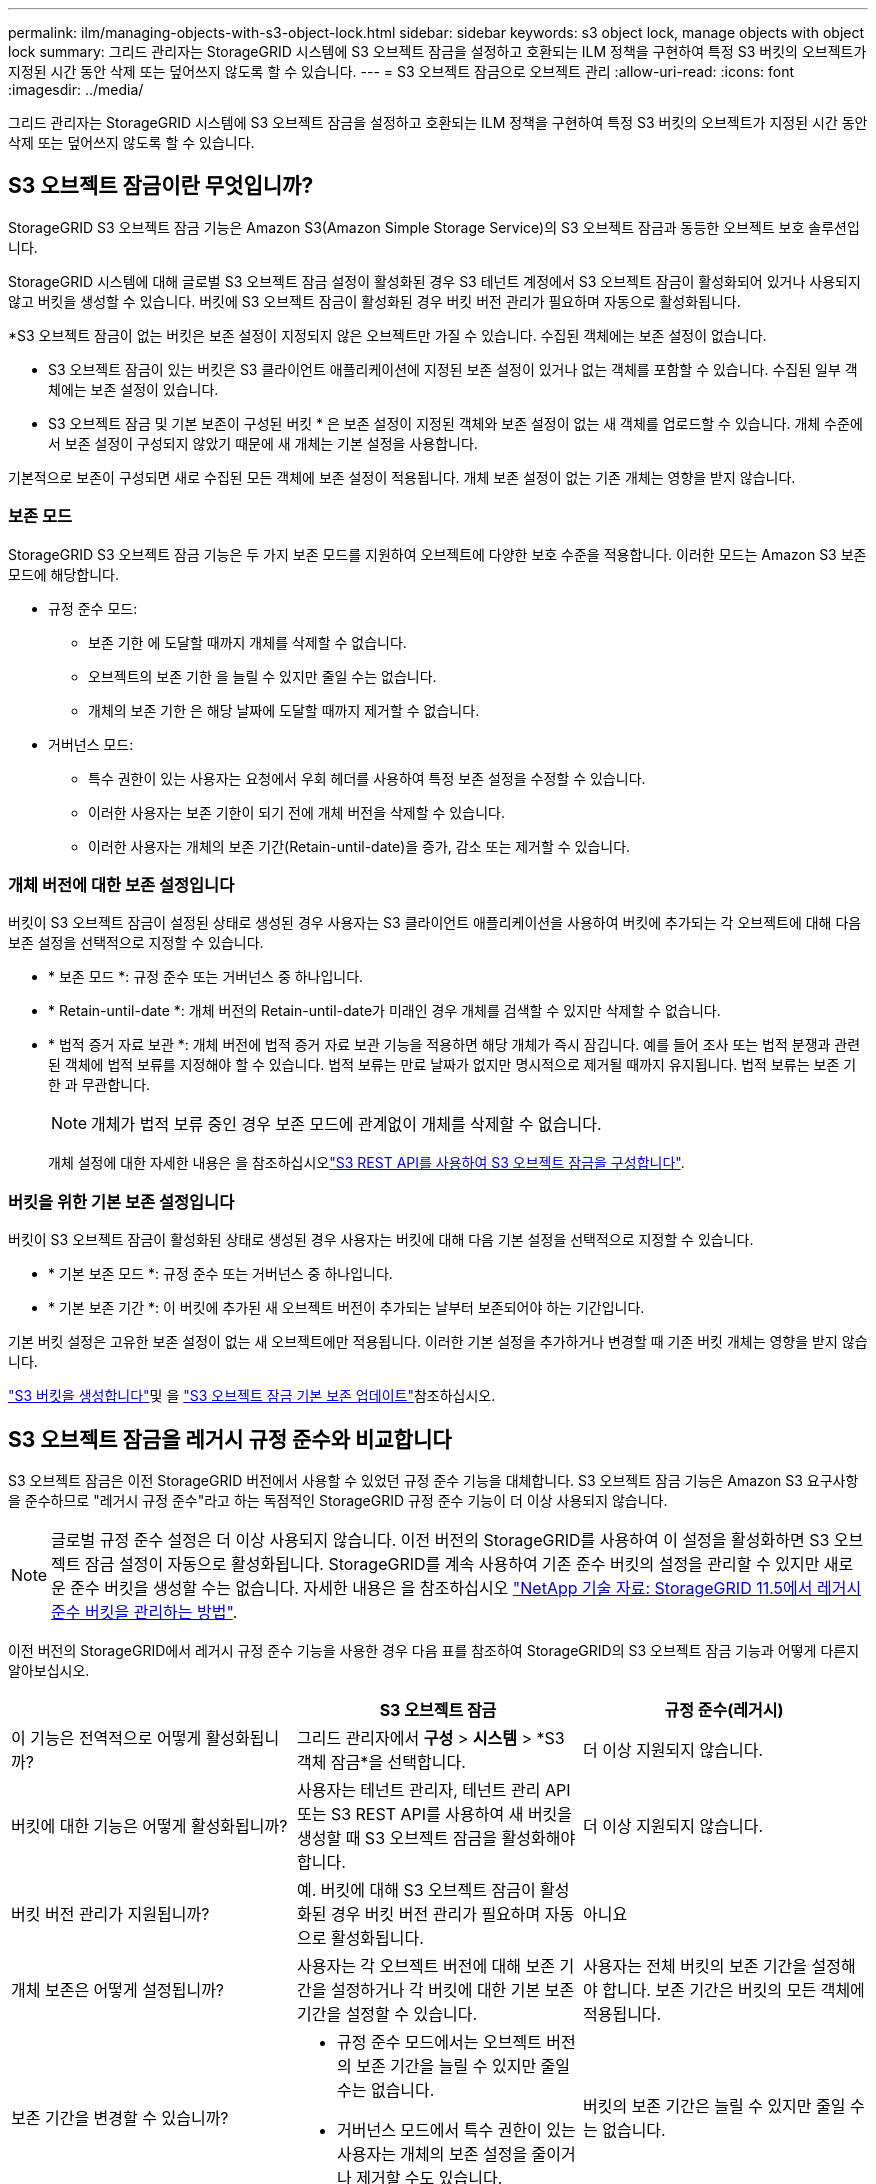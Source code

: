 ---
permalink: ilm/managing-objects-with-s3-object-lock.html 
sidebar: sidebar 
keywords: s3 object lock, manage objects with object lock 
summary: 그리드 관리자는 StorageGRID 시스템에 S3 오브젝트 잠금을 설정하고 호환되는 ILM 정책을 구현하여 특정 S3 버킷의 오브젝트가 지정된 시간 동안 삭제 또는 덮어쓰지 않도록 할 수 있습니다. 
---
= S3 오브젝트 잠금으로 오브젝트 관리
:allow-uri-read: 
:icons: font
:imagesdir: ../media/


[role="lead"]
그리드 관리자는 StorageGRID 시스템에 S3 오브젝트 잠금을 설정하고 호환되는 ILM 정책을 구현하여 특정 S3 버킷의 오브젝트가 지정된 시간 동안 삭제 또는 덮어쓰지 않도록 할 수 있습니다.



== S3 오브젝트 잠금이란 무엇입니까?

StorageGRID S3 오브젝트 잠금 기능은 Amazon S3(Amazon Simple Storage Service)의 S3 오브젝트 잠금과 동등한 오브젝트 보호 솔루션입니다.

StorageGRID 시스템에 대해 글로벌 S3 오브젝트 잠금 설정이 활성화된 경우 S3 테넌트 계정에서 S3 오브젝트 잠금이 활성화되어 있거나 사용되지 않고 버킷을 생성할 수 있습니다. 버킷에 S3 오브젝트 잠금이 활성화된 경우 버킷 버전 관리가 필요하며 자동으로 활성화됩니다.

*S3 오브젝트 잠금이 없는 버킷은 보존 설정이 지정되지 않은 오브젝트만 가질 수 있습니다. 수집된 객체에는 보존 설정이 없습니다.

* S3 오브젝트 잠금이 있는 버킷은 S3 클라이언트 애플리케이션에 지정된 보존 설정이 있거나 없는 객체를 포함할 수 있습니다. 수집된 일부 객체에는 보존 설정이 있습니다.

* S3 오브젝트 잠금 및 기본 보존이 구성된 버킷 * 은 보존 설정이 지정된 객체와 보존 설정이 없는 새 객체를 업로드할 수 있습니다. 개체 수준에서 보존 설정이 구성되지 않았기 때문에 새 개체는 기본 설정을 사용합니다.

기본적으로 보존이 구성되면 새로 수집된 모든 객체에 보존 설정이 적용됩니다. 개체 보존 설정이 없는 기존 개체는 영향을 받지 않습니다.



=== 보존 모드

StorageGRID S3 오브젝트 잠금 기능은 두 가지 보존 모드를 지원하여 오브젝트에 다양한 보호 수준을 적용합니다. 이러한 모드는 Amazon S3 보존 모드에 해당합니다.

* 규정 준수 모드:
+
** 보존 기한 에 도달할 때까지 개체를 삭제할 수 없습니다.
** 오브젝트의 보존 기한 을 늘릴 수 있지만 줄일 수는 없습니다.
** 개체의 보존 기한 은 해당 날짜에 도달할 때까지 제거할 수 없습니다.


* 거버넌스 모드:
+
** 특수 권한이 있는 사용자는 요청에서 우회 헤더를 사용하여 특정 보존 설정을 수정할 수 있습니다.
** 이러한 사용자는 보존 기한이 되기 전에 개체 버전을 삭제할 수 있습니다.
** 이러한 사용자는 개체의 보존 기간(Retain-until-date)을 증가, 감소 또는 제거할 수 있습니다.






=== 개체 버전에 대한 보존 설정입니다

버킷이 S3 오브젝트 잠금이 설정된 상태로 생성된 경우 사용자는 S3 클라이언트 애플리케이션을 사용하여 버킷에 추가되는 각 오브젝트에 대해 다음 보존 설정을 선택적으로 지정할 수 있습니다.

* * 보존 모드 *: 규정 준수 또는 거버넌스 중 하나입니다.
* * Retain-until-date *: 개체 버전의 Retain-until-date가 미래인 경우 개체를 검색할 수 있지만 삭제할 수 없습니다.
* * 법적 증거 자료 보관 *: 개체 버전에 법적 증거 자료 보관 기능을 적용하면 해당 개체가 즉시 잠깁니다. 예를 들어 조사 또는 법적 분쟁과 관련된 객체에 법적 보류를 지정해야 할 수 있습니다. 법적 보류는 만료 날짜가 없지만 명시적으로 제거될 때까지 유지됩니다. 법적 보류는 보존 기한 과 무관합니다.
+

NOTE: 개체가 법적 보류 중인 경우 보존 모드에 관계없이 개체를 삭제할 수 없습니다.

+
개체 설정에 대한 자세한 내용은 을 참조하십시오link:../s3/use-s3-api-for-s3-object-lock.html["S3 REST API를 사용하여 S3 오브젝트 잠금을 구성합니다"].





=== 버킷을 위한 기본 보존 설정입니다

버킷이 S3 오브젝트 잠금이 활성화된 상태로 생성된 경우 사용자는 버킷에 대해 다음 기본 설정을 선택적으로 지정할 수 있습니다.

* * 기본 보존 모드 *: 규정 준수 또는 거버넌스 중 하나입니다.
* * 기본 보존 기간 *: 이 버킷에 추가된 새 오브젝트 버전이 추가되는 날부터 보존되어야 하는 기간입니다.


기본 버킷 설정은 고유한 보존 설정이 없는 새 오브젝트에만 적용됩니다. 이러한 기본 설정을 추가하거나 변경할 때 기존 버킷 개체는 영향을 받지 않습니다.

link:../tenant/creating-s3-bucket.html["S3 버킷을 생성합니다"]및 을 link:../tenant/update-default-retention-settings.html["S3 오브젝트 잠금 기본 보존 업데이트"]참조하십시오.



== S3 오브젝트 잠금을 레거시 규정 준수와 비교합니다

S3 오브젝트 잠금은 이전 StorageGRID 버전에서 사용할 수 있었던 규정 준수 기능을 대체합니다. S3 오브젝트 잠금 기능은 Amazon S3 요구사항을 준수하므로 "레거시 규정 준수"라고 하는 독점적인 StorageGRID 규정 준수 기능이 더 이상 사용되지 않습니다.


NOTE: 글로벌 규정 준수 설정은 더 이상 사용되지 않습니다. 이전 버전의 StorageGRID를 사용하여 이 설정을 활성화하면 S3 오브젝트 잠금 설정이 자동으로 활성화됩니다. StorageGRID를 계속 사용하여 기존 준수 버킷의 설정을 관리할 수 있지만 새로운 준수 버킷을 생성할 수는 없습니다. 자세한 내용은 을 참조하십시오 https://kb.netapp.com/Advice_and_Troubleshooting/Hybrid_Cloud_Infrastructure/StorageGRID/How_to_manage_legacy_Compliant_buckets_in_StorageGRID_11.5["NetApp 기술 자료: StorageGRID 11.5에서 레거시 준수 버킷을 관리하는 방법"^].

이전 버전의 StorageGRID에서 레거시 규정 준수 기능을 사용한 경우 다음 표를 참조하여 StorageGRID의 S3 오브젝트 잠금 기능과 어떻게 다른지 알아보십시오.

[cols="1a,1a,1a"]
|===
|  | S3 오브젝트 잠금 | 규정 준수(레거시) 


 a| 
이 기능은 전역적으로 어떻게 활성화됩니까?
 a| 
그리드 관리자에서 *구성* > *시스템* > *S3 객체 잠금*을 선택합니다.
 a| 
더 이상 지원되지 않습니다.



 a| 
버킷에 대한 기능은 어떻게 활성화됩니까?
 a| 
사용자는 테넌트 관리자, 테넌트 관리 API 또는 S3 REST API를 사용하여 새 버킷을 생성할 때 S3 오브젝트 잠금을 활성화해야 합니다.
 a| 
더 이상 지원되지 않습니다.



 a| 
버킷 버전 관리가 지원됩니까?
 a| 
예. 버킷에 대해 S3 오브젝트 잠금이 활성화된 경우 버킷 버전 관리가 필요하며 자동으로 활성화됩니다.
 a| 
아니요



 a| 
개체 보존은 어떻게 설정됩니까?
 a| 
사용자는 각 오브젝트 버전에 대해 보존 기간을 설정하거나 각 버킷에 대한 기본 보존 기간을 설정할 수 있습니다.
 a| 
사용자는 전체 버킷의 보존 기간을 설정해야 합니다. 보존 기간은 버킷의 모든 객체에 적용됩니다.



 a| 
보존 기간을 변경할 수 있습니까?
 a| 
* 규정 준수 모드에서는 오브젝트 버전의 보존 기간을 늘릴 수 있지만 줄일 수는 없습니다.
* 거버넌스 모드에서 특수 권한이 있는 사용자는 개체의 보존 설정을 줄이거나 제거할 수도 있습니다.

 a| 
버킷의 보존 기간은 늘릴 수 있지만 줄일 수는 없습니다.



 a| 
법적 보류가 통제되는 곳은 어디입니까?
 a| 
사용자는 법적 증거 자료 보관 또는 버킷의 모든 개체 버전에 대한 법적 증거 자료 보관 장치를 들어 올릴 수 있습니다.
 a| 
법적 구속이 버킷에 배치되어 버킷의 모든 물체에 영향을 미칩니다.



 a| 
언제 오브젝트를 삭제할 수 있습니까?
 a| 
* 규정 준수 모드에서는 개체가 법적 증거 자료 보관 상태에 있지 않은 경우, 보존 기한이 만료된 후에도 개체 버전을 삭제할 수 있습니다.
* 거버넌스 모드에서 특수 권한이 있는 사용자는 개체가 법적 증거 자료 보관 상태에 있지 않은 경우 보존 기한이 되기 전에 개체를 삭제할 수 있습니다.

 a| 
버킷이 법적 증거 자료 보관 중이 아닌 경우, 보존 기간이 만료된 후에는 오브젝트를 삭제할 수 있습니다. 개체를 자동으로 또는 수동으로 삭제할 수 있습니다.



 a| 
버킷 라이프사이클 구성이 지원됩니까?
 a| 
예
 a| 
아니요

|===